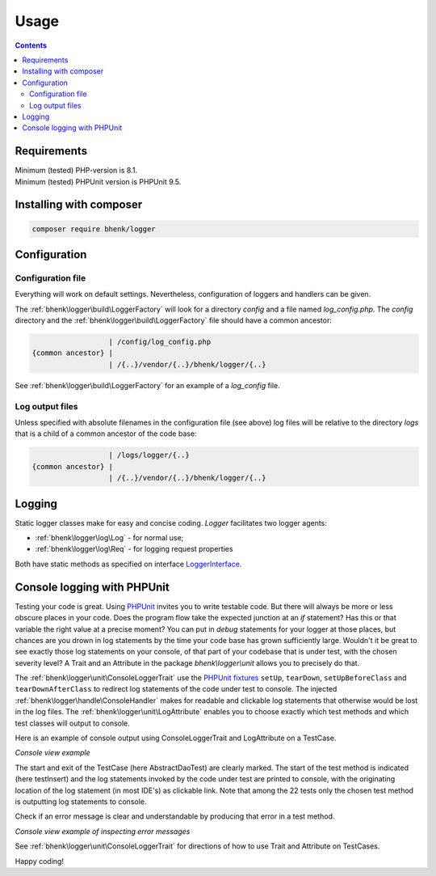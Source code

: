 Usage
=====

.. contents::

Requirements
++++++++++++

| Minimum (tested) PHP-version is 8.1.
| Minimum (tested) PHPUnit version is PHPUnit 9.5.

Installing with composer
++++++++++++++++++++++++

.. code-block::

   composer require bhenk/logger

Configuration
+++++++++++++

Configuration file
------------------

Everything will work on default settings. Nevertheless, configuration of loggers and handlers can be given.

The :ref:`bhenk\logger\build\LoggerFactory` will look for a directory *config* and a file
named *log_config.php*. The *config* directory and the :ref:`bhenk\logger\build\LoggerFactory` file
should have a common ancestor:

.. code-block::

                       | /config/log_config.php
     {common ancestor} |
                       | /{..}/vendor/{..}/bhenk/logger/{..}

See :ref:`bhenk\logger\build\LoggerFactory` for an example of a *log_config* file.

Log output files
----------------

Unless specified with absolute filenames in the configuration file (see above) log files will be relative
to the directory *logs* that is a child of a common ancestor of the code base:

.. code-block::

                       | /logs/logger/{..}
     {common ancestor} |
                       | /{..}/vendor/{..}/bhenk/logger/{..}


Logging
+++++++

Static logger classes make for easy and concise coding. *Logger* facilitates two logger agents:

* :ref:`bhenk\logger\log\Log` - for normal use;
* :ref:`bhenk\logger\log\Req` - for logging request properties

Both have static methods as specified on interface `LoggerInterface <https://www.php-fig.org/psr/psr-3/>`_.

Console logging with PHPUnit
++++++++++++++++++++++++++++

Testing your code is great. Using `PHPUnit <https://phpunit.de/>`_ invites you to write testable code. But there
will always be more or less obscure places in your code. Does the program flow take the expected junction
at an *if* statement? Has this or that variable the right value at a precise moment? You can put in *debug* statements
for your logger at those places, but chances are you drown in log statements by the time your code base has grown
sufficiently large. Wouldn't it be great to see exactly those log statements on your console,
of that part of your codebase that is under test, with the chosen severity level? A Trait and an Attribute in
the package *bhenk\\logger\\unit* allows you to precisely do that.

The :ref:`bhenk\logger\unit\ConsoleLoggerTrait` use the
`PHPUnit fixtures <https://docs.phpunit.de/en/10.0/fixtures.html#fixtures>`_ ``setUp``, ``tearDown``,
``setUpBeforeClass`` and ``tearDownAfterClass`` to redirect log statements of the code under test to console.
The injected :ref:`bhenk\logger\handle\ConsoleHandler` makes for readable and clickable log statements that
otherwise would be lost in the log files. The :ref:`bhenk\logger\unit\LogAttribute` enables you to
choose exactly which test methods and which test classes will output to console.

Here is an example of console output using ConsoleLoggerTrait and LogAttribute on a TestCase.

.. image:: /img/console_1.jpg
   :alt: console view example

*Console view example*

The start and exit of the TestCase (here AbstractDaoTest) are clearly marked. The start of the test method is
indicated (here testInsert) and the log statements invoked by the code under test are printed to console,
with the originating location of the log statement (in most IDE's) as clickable link.
Note that among the 22 tests only the chosen test method is outputting log statements to console.

Check if an error message is clear and understandable by producing that error in a test method.

.. image:: /img/console_2.jpg
   :alt: console view example of inspecting error messages

*Console view example of inspecting error messages*

See :ref:`bhenk\logger\unit\ConsoleLoggerTrait` for directions of how to use Trait and Attribute on TestCases.

Happy coding!
